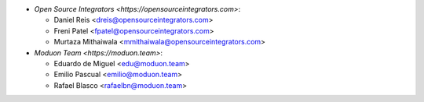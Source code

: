 * `Open Source Integrators <https://opensourceintegrators.com>`:

  * Daniel Reis <dreis@opensourceintegrators.com>
  * Freni Patel <fpatel@opensourceintegrators.com>
  * Murtaza Mithaiwala <mmithaiwala@opensourceintegrators.com>

* `Moduon Team <https://moduon.team>`:

  * Eduardo de Miguel <edu@moduon.team>
  * Emilio Pascual <emilio@moduon.team>
  * Rafael Blasco <rafaelbn@moduon.team>
